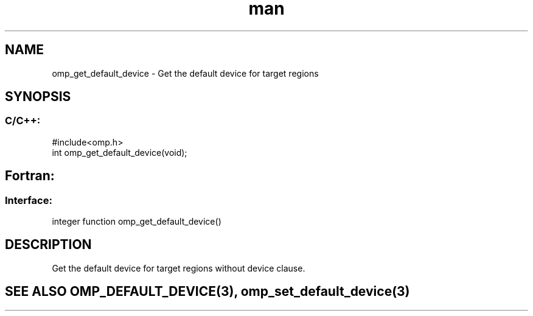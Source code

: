 .\" Manpage for omp_get_default_device.
.TH man 3 "14 Oct 2017" "1.0" "omp_get_default_device"

.SH NAME
omp_get_default_device \- Get the default device for target regions
.SH SYNOPSIS
.SS C/C++:
.br
#include<omp.h>
.br
int omp_get_default_device(void);            

.SH Fortran:
.SS Interface:
.br
integer function omp_get_default_device()            

.SH DESCRIPTION
Get the default device for target regions without device clause.      

.SH SEE ALSO OMP_DEFAULT_DEVICE(3), omp_set_default_device(3)
